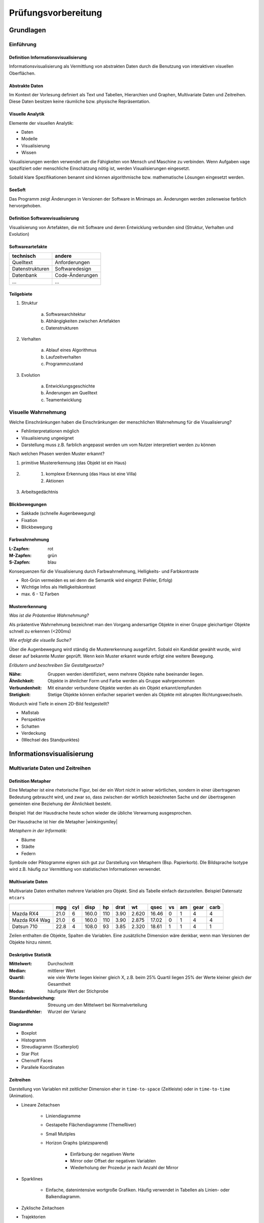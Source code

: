 .. role:: quote
    :class: quote

********************
Prüfungsvorbereitung
********************

Grundlagen
==========

Einführung
----------

Definition Informationsvisualisierung
^^^^^^^^^^^^^^^^^^^^^^^^^^^^^^^^^^^^^

:quote:`Informationsvisualisierung als Vermittlung von abstrakten Daten durch die Benutzung von interaktiven visuellen Oberflächen.`

Abstrakte Daten
^^^^^^^^^^^^^^^

:quote:`Im Kontext der Vorlesung definiert als Text und Tabellen, Hierarchien und Graphen, Multivariate Daten und Zeitreihen. Diese Daten besitzen keine räumliche bzw. physische Repräsentation.`

Visuelle Analytik
^^^^^^^^^^^^^^^^^

Elemente der visuellen Analytik:

- Daten
- Modelle
- Visualisierung
- Wissen

.. image:: exam_preparation/visual_analytics_elements.png

Visualisierungen werden verwendet um die Fähigkeiten von Mensch und Maschine zu verbinden. Wenn Aufgaben vage spezifiziert oder menschliche Einschätzung nötig ist, werden Visualisierungen eingesetzt.

Sobald klare Spezifikationen benannt sind können algorithmische bzw. mathematische Lösungen eingesetzt werden.

SeeSoft
^^^^^^^

Das Programm zeigt Änderungen in Versionen der Software in Minimaps an. Änderungen werden zeilenweise farblich hervorgehoben.

Definition Softwarevisualisierung
^^^^^^^^^^^^^^^^^^^^^^^^^^^^^^^^^

Visualisierung von Artefakten, die mit Software und deren Entwicklung verbunden sind (Struktur, Verhalten und Evolution)

Softwareartefakte
^^^^^^^^^^^^^^^^^

+-----------------+-----------------+
| technisch       | andere          |
+=================+=================+
| Quelltext       | Anforderungen   |
+-----------------+-----------------+
| Datenstrukturen | Softwaredesign  |
+-----------------+-----------------+
| Datenbank       | Code-Änderungen |
+-----------------+-----------------+
| ...             | ...             |
+-----------------+-----------------+

Teilgebiete
^^^^^^^^^^^

1. Struktur

     a) Softwarearchitektur
     b) Abhängigkeiten zwischen Artefakten
     c) Datenstrukturen

2. Verhalten

     a) Ablauf eines Algorithmus
     b) Laufzeitverhalten
     c) Programmzustand

3. Evolution

     a) Entwicklungsgeschichte
     b) Änderungen am Quelltext
     c) Teamentwicklung

Visuelle Wahrnehmung
--------------------

Welche Einschränkungen haben die Einschränkungen der menschlichen Wahrnehmung für die Visualisierung?

- Fehlinterpretationen möglich
- Visualisierung ungeeignet
- Darstellung muss z.B. farblich angepasst werden um vom Nutzer interpretiert werden zu können

Nach welchen Phasen werden Muster erkannt?

#. primitive Mustererkennung (das Objekt ist ein Haus)
#. \

    #. komplexe Erkennung (das Haus ist eine Villa)
    #. Aktionen

#. Arbeitsgedächtnis

Blickbewegungen
^^^^^^^^^^^^^^^

- Sakkade (schnelle Augenbewegung)
- Fixation
- Blickbewegung

Farbwahrnehmung
^^^^^^^^^^^^^^^

:L-Zapfen: rot
:M-Zapfen: grün
:S-Zapfen: blau

Konsequenzen für die Visualisierung durch Farbwahrnehmung, Helligkeits- und Farbkontraste

- Rot-Grün vermeiden es sei denn die Semantik wird eingetzt (Fehler, Erfolg)
- Wichtige Infos als Helligkeitskontrast
- max. 6 - 12 Farben

Mustererkennung
^^^^^^^^^^^^^^^

*Was ist die Präatentive Wahrnehmung?*

Als präatentive Wahrnehmung bezeichnet man den Vorgang andersartige Objekte in einer Gruppe gleichartiger Objekte schnell zu erkennen (<200ms)

*Wie erfolgt die visuelle Suche?*

Über die Augenbewegung wird ständig die Mustererkennung ausgeführt. Sobald ein Kandidat gewählt wurde, wird dieser auf bekannte Muster geprüft. Wenn kein Muster erkannt wurde erfolgt eine weitere Bewegung.

*Erläutern und beschreiben Sie Gestaltgesetze?*

:Nähe: Gruppen werden identifiziert, wenn mehrere Objekte nahe beeinander liegen.
:Ähnlichkeit: Objekte in ähnlicher Form und Farbe werden als Gruppe wahrgenommen
:Verbundenheit: Mit einander verbundene Objekte werden als ein Objekt erkannt/empfunden
:Stetigkeit: Stetige Objekte können einfacher separiert werden als Objekte mit abrupten Richtungswechseln.

Wodurch wird Tiefe in einem 2D-Bild festgestellt?

- Maßstab
- Perspektive
- Schatten
- Verdeckung
- (Wechsel des Standpunktes)

Informationsvisualisierung
==========================

Multivariate Daten und Zeitreihen
---------------------------------

Definition Metapher
^^^^^^^^^^^^^^^^^^^

:quote:`Eine Metapher ist eine rhetorische Figur, bei der ein Wort nicht in seiner wörtlichen, sondern in einer übertragenen Bedeutung gebraucht wird, und zwar so, dass zwischen der wörtlich bezeichneten Sache und der übertragenen gemeinten eine Beziehung der Ähnlichkeit besteht.`

Beispiel: Hat der Hausdrache heute schon wieder die übliche Verwarnung ausgesprochen.

Der Hausdrache ist hier die Metapher |winkingsmiley|

*Metaphern in der Informatik:*

- Bäume
- Städte
- Federn

Symbole oder Piktogramme eignen sich gut zur Darstellung von Metaphern (Bsp. Papierkorb). DIe Bildsprache Isotype wird z.B. häufig zur Vermittlung von statistischen Informationen verwendet.

Multivariate Daten
^^^^^^^^^^^^^^^^^^

Multivariate Daten enthalten mehrere Variablen pro Objekt. Sind als Tabelle einfach darzustellen. Beispiel Datensatz ``mtcars``

+----------------+------+-----+-------+-----+------+-------+-------+----+----+------+------+
|                | mpg  | cyl | disp  | hp  | drat | wt    | qsec  | vs | am | gear | carb |
+================+======+=====+=======+=====+======+=======+=======+====+====+======+======+
| Mazda RX4      | 21.0 | 6   | 160.0 | 110 | 3.90 | 2.620 | 16.46 | 0  | 1  | 4    | 4    |
+----------------+------+-----+-------+-----+------+-------+-------+----+----+------+------+
| Mazda RX4  Wag | 21.0 | 6   | 160.0 | 110 | 3.90 | 2.875 | 17.02 | 0  | 1  | 4    | 4    |
+----------------+------+-----+-------+-----+------+-------+-------+----+----+------+------+
| Datsun 710     | 22.8 | 4   | 108.0 | 93  | 3.85 | 2.320 | 18.61 | 1  | 1  | 4    | 1    |
+----------------+------+-----+-------+-----+------+-------+-------+----+----+------+------+

Zeilen enthalten die Objekte, Spalten die Variablen. Eine zusätzliche Dimension wäre denkbar, wenn man Versionen der Objekte hinzu nimmt.

Deskriptive Statistik
^^^^^^^^^^^^^^^^^^^^^

:Mittelwert: Durchschnitt
:Median: mittlerer Wert
:Quartil: wie viele Werte liegen kleiner gleich X, z.B. beim 25% Quartil liegen 25% der Werte kleiner gleich der Gesamtheit
:Modus: häufigste Wert der Stichprobe
:Standardabweichung: Streuung um den Mittelwert bei Normalverteilung
:Standardfehler: Wurzel der Varianz

Diagramme
^^^^^^^^^

- Boxplot
- Histogramm
- Streudiagramm (Scatterplot)
- Star Plot
- Chernoff Faces
- Parallele Koordinaten


Zeitreihen
^^^^^^^^^^

Darstellung von Variablen mit zeitlicher Dimension eher in ``time-to-space`` (Zeitleiste) oder in ``time-to-time`` (Animation).

- Lineare Zeitachsen

    + Liniendiagramme
    + Gestapelte Flächendiagramme (ThemeRiver)
    + Small Mutiples
    + Horizon Graphs (platzsparend)

        * Einfärbung der negativen Werte
        * Mirror oder Offset der negativen Variablen
        * Wiederholung der Prozedur je nach Anzahl der Mirror

- Sparklines

    + Einfache, datenintensive wortgroße Grafiken. Häufig verwendet in Tabellen als Linien- oder Balkendiagramm.

- Zyklische Zeitachsen
- Trajektorien

    + Ort über die Zeit aufgezeichnet
    + 2D-Raum + 1D Zeit als Linie

Mengenstrukturen und Hierarchien
--------------------------------

Durch die Abstraktion von multivariaten Daten lassen sich diese auf spezielle Eigenschaften besser test/darstellen und interpretieren. Beispiel: Darstellung der Objekte in einem Koordinatensystem als Punkte.

Algorithmen:

- Hauptkomponentenanalyse
- t-distributed Stochastic Neighborhood Embedding (t-SNE)

Clustering
^^^^^^^^^^

- Gruppierung ähnlicher Objekte zu Clustern (Mengen)
- Partitionierung, z.B. ``kmeans``

    1. Setzen von n zufälligen Mittelpunkten im n-dimensionalen Raum
    2. Zuordnung der Punkte zum nächst gelegenen Mittelpunkt
    3. Position der Mittelpunkte verschieben auf den berechneten Mittelpunkt der zugeordneten Punkte
    4. Solange sich Änderungen ergeben zurück zu 2.


Mengenstruktur
^^^^^^^^^^^^^^

- Eine Mengenstruktur ist eine Gruppe von Mengen
- Eine Partition ist nicht leere Teilmenge, so dass jedes Objekt genau einer Partition zugewiesen wird

Diagramme:

- Euler-Diagramm
- Venn-Diagramm

Mengenstrukturen können gut als Overlay/Überlagerung genutzt werden.

Darstellung als Graph denkbar, Partition als Knoten mit mehreren Verbindungen zu einer neuen Partition.

Hierarchische Daten
^^^^^^^^^^^^^^^^^^^

:quote:`Hierarchie = Baum`

Baumelemente:

- Wurzel (Eingangsgrad = 0)
- innere Knoten (Ausgangsgrad > 0)
- Blätter (Ausgangsgrad = 0)

Beispiele:

- Stammbäume
- Unternehmenshierarchien
- Taxonomien
- Dateistruktur
- Vererbung

Visualisierungen
^^^^^^^^^^^^^^^^

- Knoten-Kanten-Diagramm (Node-Link)

    + Positionierung der Knoten frei wählbar
    + `Dendrogramm <https://bl.ocks.org/mbostock/4063570>`_

- Einrückung (Dateistruktur)
- Icicle Plot
- Treemap

Vergleich von Hierarchien
^^^^^^^^^^^^^^^^^^^^^^^^^

- Einfärbung

    + Brushing: Einfärbung nach Selektion mit der Maus
    + Linking: Verhalten von Punkten in jedem Diagramm hervorheben (z.B. Größenänderung und Positionierung)
    + `Linking and Brushing <http://www.infovis-wiki.net/index.php?title=Linking_and_Brushing>`_

- Verbindungskanten
- Animation
- Matrix
- Fusion (auch wieder Farben)

Visual Analytics
================

Softwarevisualisierung
======================

Evaluation
==========

.. |winkingsmiley| raw:: html

    &#12485;
